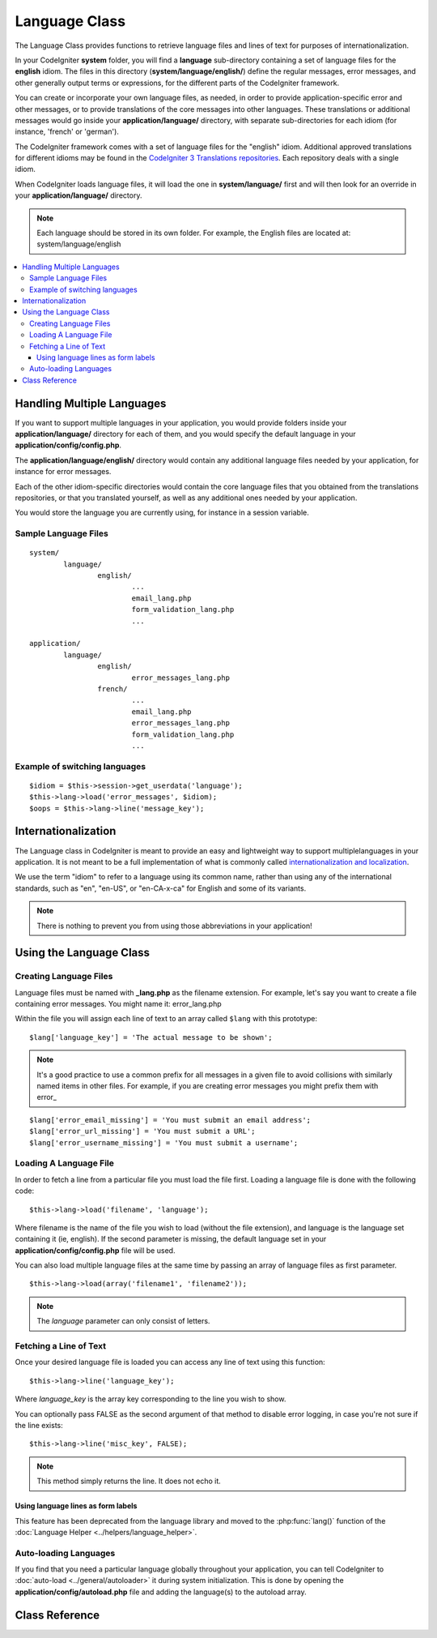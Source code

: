 ##############
Language Class
##############

The Language Class provides functions to retrieve language files and
lines of text for purposes of internationalization.

In your CodeIgniter **system** folder, you will find a **language** sub-directory
containing a set of language files for the **english** idiom.
The files in this directory (**system/language/english/**) define the regular messages,
error messages, and other generally output terms or expressions, for the different parts
of the CodeIgniter framework.

You can create or incorporate your own language files, as needed, in order to provide
application-specific error and other messages, or to provide translations of the core
messages into other languages. These translations or additional messages would go inside
your **application/language/** directory, with separate sub-directories for each idiom
(for instance, 'french' or 'german').

The CodeIgniter framework comes with a set of language files for the "english" idiom.
Additional approved translations for different idioms may be found in the
`CodeIgniter 3 Translations repositories <https://github.com/bcit-ci/codeigniter3-translations>`_.
Each repository deals with a single idiom.

When CodeIgniter loads language files, it will load the one in **system/language/**
first and will then look for an override in your **application/language/** directory.

.. note:: Each language should be stored in its own folder. For example,
	the English files are located at: system/language/english

.. contents::
  :local:

.. raw:: html

  <div class="custom-index container"></div>

***************************
Handling Multiple Languages
***************************

If you want to support multiple languages in your application, you would provide folders inside
your **application/language/** directory for each of them, and you would specify the default
language in your **application/config/config.php**.

The **application/language/english/** directory would contain any additional language files
needed by your application, for instance for error messages.

Each of the other idiom-specific directories would contain the core language files that you
obtained from the translations repositories, or that you translated yourself, as well as
any additional ones needed by your application.

You would store the language you are currently using, for instance in a session variable.

Sample Language Files
=====================

::

	system/
		language/
			english/
				...
				email_lang.php
				form_validation_lang.php
				...

	application/
		language/
			english/
				error_messages_lang.php
			french/
				...
				email_lang.php
				error_messages_lang.php
				form_validation_lang.php
				...

Example of switching languages
==============================

::

	$idiom = $this->session->get_userdata('language');
	$this->lang->load('error_messages', $idiom);
	$oops = $this->lang->line('message_key');

********************
Internationalization
********************

The Language class in CodeIgniter is meant to provide an easy and lightweight
way to support multiplelanguages in your application. It is not meant to be a
full implementation of what is commonly called `internationalization and localization
<http://en.wikipedia.org/wiki/Internationalization_and_localization>`_.

We use the term "idiom" to refer to a language using its common name,
rather than using any of the international standards, such as "en", "en-US",
or "en-CA-x-ca" for English and some of its variants.

.. note:: There is nothing to prevent you from using those abbreviations in your application!

************************
Using the Language Class
************************

Creating Language Files
=======================

Language files must be named with **_lang.php** as the filename extension.
For example, let's say you want to create a file containing error messages.
You might name it: error_lang.php

Within the file you will assign each line of text to an array called
``$lang`` with this prototype::

	$lang['language_key'] = 'The actual message to be shown';

.. note:: It's a good practice to use a common prefix for all messages
	in a given file to avoid collisions with similarly named items in other
	files. For example, if you are creating error messages you might prefix
	them with error\_

::

	$lang['error_email_missing'] = 'You must submit an email address';
	$lang['error_url_missing'] = 'You must submit a URL';
	$lang['error_username_missing'] = 'You must submit a username';

Loading A Language File
=======================

In order to fetch a line from a particular file you must load the file
first. Loading a language file is done with the following code::

	$this->lang->load('filename', 'language');

Where filename is the name of the file you wish to load (without the
file extension), and language is the language set containing it (ie,
english). If the second parameter is missing, the default language set
in your **application/config/config.php** file will be used.

You can also load multiple language files at the same time by passing an array of language files as first parameter.
::

	$this->lang->load(array('filename1', 'filename2'));

.. note:: The *language* parameter can only consist of letters.

Fetching a Line of Text
=======================

Once your desired language file is loaded you can access any line of
text using this function::

	$this->lang->line('language_key');

Where *language_key* is the array key corresponding to the line you wish
to show.

You can optionally pass FALSE as the second argument of that method to
disable error logging, in case you're not sure if the line exists::

	$this->lang->line('misc_key', FALSE);

.. note:: This method simply returns the line. It does not echo it.

Using language lines as form labels
-----------------------------------

This feature has been deprecated from the language library and moved to
the :php:func:`lang()` function of the :doc:`Language Helper
<../helpers/language_helper>`.

Auto-loading Languages
======================

If you find that you need a particular language globally throughout your
application, you can tell CodeIgniter to :doc:`auto-load
<../general/autoloader>` it during system initialization. This is done
by opening the **application/config/autoload.php** file and adding the
language(s) to the autoload array.

***************
Class Reference
***************

.. php:class:: CI_Lang

	.. php:method:: load($langfile[, $idiom = ''[, $return = FALSE[, $add_suffix = TRUE[, $alt_path = '']]]])

		:param	mixed	$langfile: Language file to load or array with multiple files
		:param	string	$idiom: Language name (i.e. 'english')
		:param	bool	$return: Whether to return the loaded array of translations
		:param	bool	$add_suffix: Whether to add the '_lang' suffix to the language file name
		:param	string	$alt_path: An alternative path to look in for the language file
		:returns:	Array of language lines if $return is set to TRUE, otherwise void
		:rtype:	mixed
		:throws: RuntimeException when unable to load the language file

		Loads a language file.

	.. php:method:: line($line[, $log_errors = TRUE])

		:param	string	$line: Language line key name
		:param	bool	$log_errors: Whether to log an error if the line isn't found
		:returns:	Language line string or FALSE on failure
		:rtype:	string

		Fetches a single translation line from the already loaded language files,
		based on the line's name.
